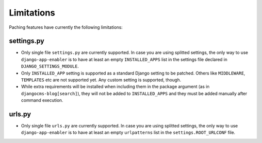 .. _limitations:


###############
Limitations
###############

Paching features have currently the following limitations:

*************************
settings.py
*************************

* Only single file ``settings.py`` are currently supported.
  In case you are using splitted settings, the only way to use ``django-app-enabler`` is to have at least an empty
  ``INSTALLED_APPS`` list in the settings file declared in ``DJANGO_SETTINGS_MODULE``.
* Only ``INSTALLED_APP`` setting is supported as a standard Django setting to be patched. Others like ``MIDDLEWARE``,
  ``TEMPLATES`` etc are not supported yet. Any custom setting is supported, though.
* While extra requirements will be installed when including them in the package argument (as in ``djangocms-blog[search]``),
  they will not be added to ``INSTALLED_APPS`` and they must be added manually after command execution.


*************************
urls.py
*************************

* Only single file ``urls.py`` are currently supported.
  In case you are using splitted settings, the only way to use ``django-app-enabler`` is to have at least an empty
  ``urlpatterns`` list in the ``settings.ROOT_URLCONF`` file.
